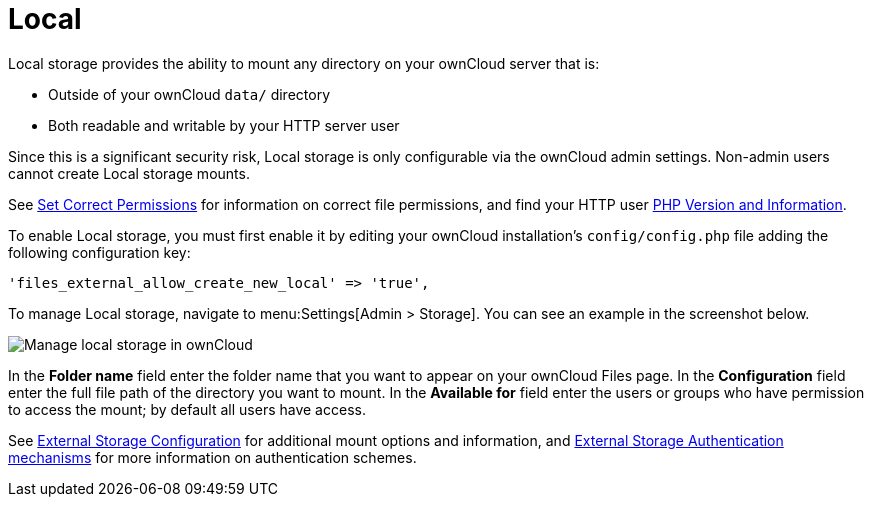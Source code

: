 = Local

Local storage provides the ability to mount any directory on your ownCloud server that is:

* Outside of your ownCloud `data/` directory
* Both readable and writable by your HTTP server user

Since this is a significant security risk, Local storage is only configurable via the ownCloud admin settings. 
Non-admin users cannot create Local storage mounts.

See
xref:installation/manual_installation/manual_installation.adoc#script-guided-installation[Set Correct Permissions]
for information on correct file permissions, and find your HTTP user
xref:configuration/general_topics/general_troubleshooting.adoc#php-version-and-information[PHP Version and Information].

To enable Local storage, you must first enable it by editing your ownCloud installation’s `config/config.php` file adding the following configuration key:

[source,php]
----
'files_external_allow_create_new_local' => 'true',
----

To manage Local storage, navigate to menu:Settings[Admin > Storage].
You can see an example in the screenshot below.

image:configuration/files/external_storage/local.png[Manage local storage in ownCloud]

In the *Folder name* field enter the folder name that you want to appear on your ownCloud Files page. 
In the *Configuration* field enter the full file path of the directory you want to mount. 
In the *Available for* field enter the users or groups who have permission to access the mount; by default all users have access.

See
xref:configuration/files/external_storage/configuration.adoc[External Storage Configuration]
for additional mount options and information, and
xref:configuration/files/external_storage/auth_mechanisms.adoc[External Storage Authentication mechanisms]
for more information on authentication schemes.
